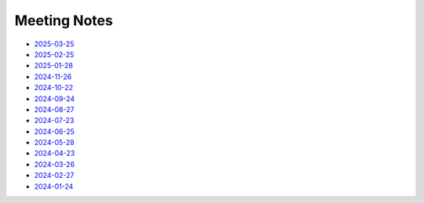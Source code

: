 ===============
 Meeting Notes
===============

* `2025-03-25 <2025-03-25.rst>`__
* `2025-02-25 <2025-02-25.rst>`__
* `2025-01-28 <2025-01-28.rst>`__
* `2024-11-26 <2024-11-26.rst>`__
* `2024-10-22 <2024-10-22.rst>`__
* `2024-09-24 <2024-09-24.rst>`__
* `2024-08-27 <2024-08-27.rst>`__
* `2024-07-23 <2024-07-23.rst>`__
* `2024-06-25 <2024-06-25.rst>`__
* `2024-05-28 <2024-05-28.rst>`__
* `2024-04-23 <2024-04-23.rst>`__
* `2024-03-26 <2024-03-26.rst>`__
* `2024-02-27 <2024-02-27.rst>`__
* `2024-01-24 <2024-01-24.rst>`__

